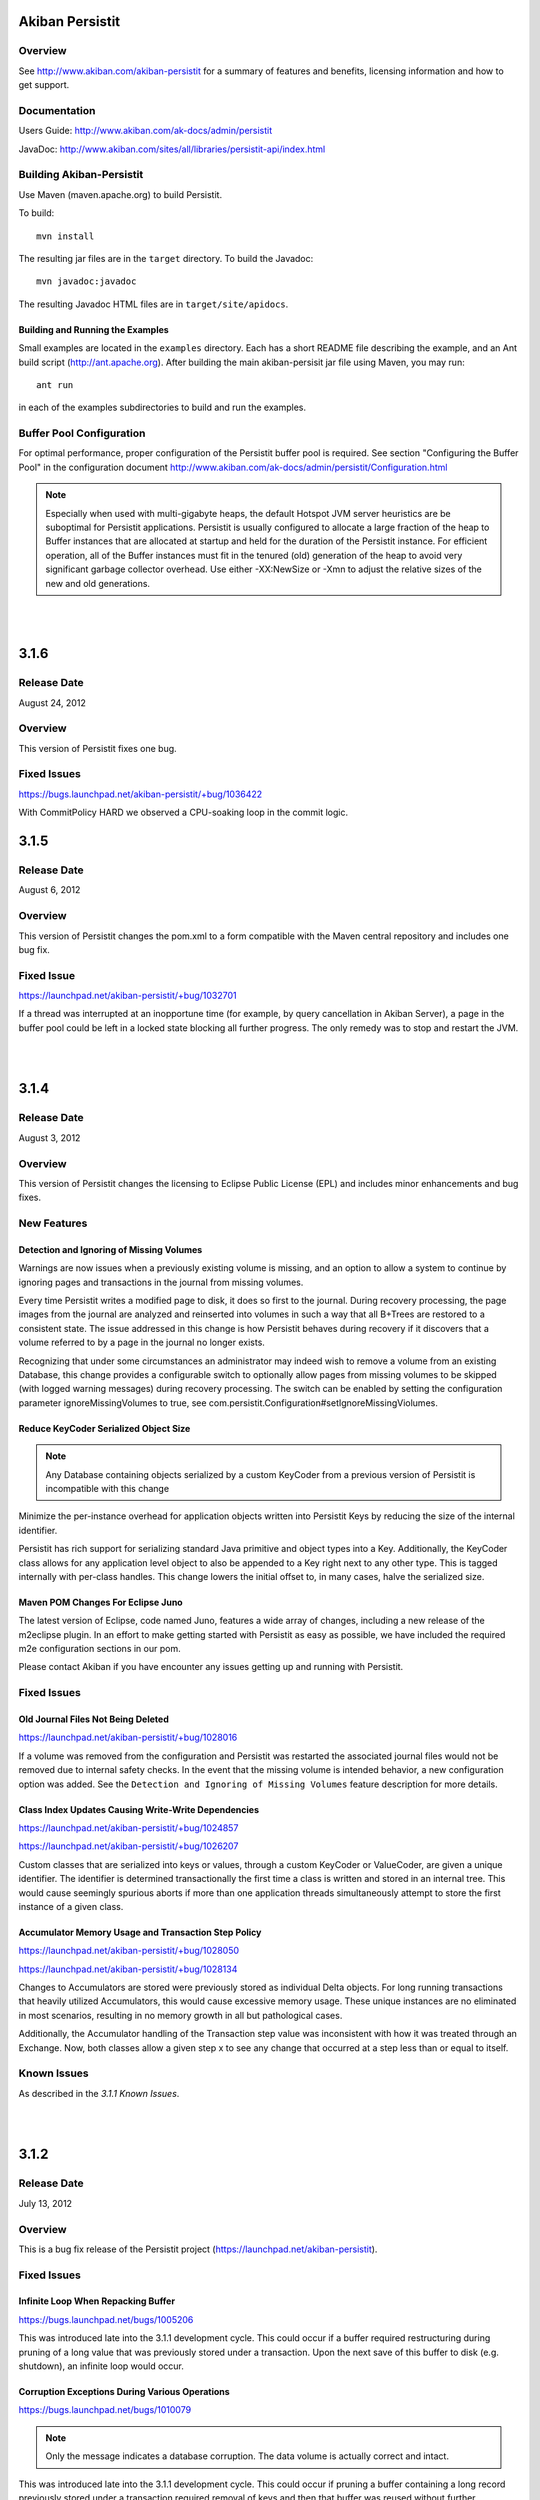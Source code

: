 ************************************
Akiban Persistit
************************************

Overview
========
See http://www.akiban.com/akiban-persistit for a summary of features and benefits, licensing information and how to get support.

Documentation
=============
Users Guide: http://www.akiban.com/ak-docs/admin/persistit

JavaDoc: http://www.akiban.com/sites/all/libraries/persistit-api/index.html

Building Akiban-Persistit
=========================
Use Maven (maven.apache.org) to build Persistit.

To build::

  mvn install

The resulting jar files are in the ``target`` directory. To build the Javadoc::

  mvn javadoc:javadoc

The resulting Javadoc HTML files are in ``target/site/apidocs``.

Building and Running the Examples
---------------------------------

Small examples are located in the ``examples`` directory. Each has a short README file describing the example, and an Ant build script (http://ant.apache.org). After building the main akiban-persisit jar file using Maven, you may run::

  ant run

in each of the examples subdirectories to build and run the examples.

Buffer Pool Configuration
=========================
For optimal performance, proper configuration of the Persistit buffer pool is required.  See section "Configuring the Buffer Pool" in the configuration document http://www.akiban.com/ak-docs/admin/persistit/Configuration.html

.. note:: Especially when used with multi-gigabyte heaps, the default Hotspot JVM server heuristics are be suboptimal for Persistit applications. Persistit is usually configured to allocate a large fraction of the heap to Buffer instances that are allocated at startup and held for the duration of the Persistit instance. For efficient operation, all of the Buffer instances must fit in the tenured (old) generation of the heap to avoid very significant garbage collector overhead.  Use either -XX:NewSize or -Xmn to adjust the relative sizes of the new and old generations.

|
|


************************************
3.1.6
************************************

Release Date
============
August 24, 2012

Overview
========
This version of Persistit fixes one bug.

Fixed Issues
============

https://bugs.launchpad.net/akiban-persistit/+bug/1036422

With CommitPolicy HARD we observed a CPU-soaking loop in the commit logic.

************************************
3.1.5
************************************

Release Date
============
August 6, 2012

Overview
========
This version of Persistit changes the pom.xml to a form compatible with the Maven central repository and includes one bug fix.

Fixed Issue
===========

https://launchpad.net/akiban-persistit/+bug/1032701

If a thread was interrupted at an inopportune time (for example, by query cancellation in Akiban Server), a page in the buffer pool could be left in a locked state blocking all further progress. The only remedy was to stop and restart the JVM.

|
|

************************************
3.1.4
************************************

Release Date
============
August 3, 2012

Overview
========
This version of Persistit changes the licensing to Eclipse Public License (EPL) and includes minor enhancements and bug fixes.

New Features
============

Detection and Ignoring of Missing Volumes
-----------------------------------------

Warnings are now issues when a previously existing volume is missing, and an option to allow a system to continue by ignoring pages and transactions in the journal from missing volumes.

Every time Persistit writes a modified page to disk, it does so first to the journal.  During recovery processing, the page images from the journal are analyzed and reinserted into volumes in such a way that all B+Trees are restored to a consistent state. The issue addressed in this change is how Persistit behaves during recovery if it discovers that a volume referred to by a page in the journal no longer exists.

Recognizing that under some circumstances an administrator may indeed wish to remove a volume from an existing Database, this change provides a configurable switch to optionally allow pages from missing volumes to be skipped (with logged warning messages) during recovery processing.  The switch can be enabled by setting the configuration parameter ignoreMissingVolumes to true, see com.persistit.Configuration#setIgnoreMissingViolumes.


Reduce KeyCoder Serialized Object Size
--------------------------------------

.. note::
   Any Database containing objects serialized by a custom KeyCoder from a previous version of Persistit is incompatible with this change

Minimize the per-instance overhead for application objects written into Persistit Keys by reducing the size of the internal identifier.

Persistit has rich support for serializing standard Java primitive and object types into a Key. Additionally, the KeyCoder class allows for any application level object to also be appended to a Key right next to any other type. This is tagged internally with per-class handles. This change lowers the initial offset to, in many cases, halve the serialized size. 

Maven POM Changes For Eclipse Juno
----------------------------------

The latest version of Eclipse, code named Juno, features a wide array of changes, including a new release of the m2eclipse plugin. In an effort to make getting started with Persistit as easy as possible, we have included the required m2e configuration sections in our pom.

Please contact Akiban if you have encounter any issues getting up and running with Persistit.   

Fixed Issues
============

Old Journal Files Not Being Deleted
-----------------------------------

https://launchpad.net/akiban-persistit/+bug/1028016

If a volume was removed from the configuration and Persistit was restarted the associated journal files would not be removed due to internal safety checks. In the event that the missing volume is intended behavior, a new configuration option was added. See the ``Detection and Ignoring of Missing Volumes`` feature description for more details.

Class Index Updates Causing Write-Write Dependencies
----------------------------------------------------

https://launchpad.net/akiban-persistit/+bug/1024857

https://launchpad.net/akiban-persistit/+bug/1026207

Custom classes that are serialized into keys or values, through a custom KeyCoder or ValueCoder, are given a unique identifier. The identifier is determined transactionally the first time a class is written and stored in an internal tree. This would cause seemingly spurious aborts if more than one application threads simultaneously attempt to store the first instance of a given class.

Accumulator Memory Usage and Transaction Step Policy
----------------------------------------------------

https://launchpad.net/akiban-persistit/+bug/1028050

https://launchpad.net/akiban-persistit/+bug/1028134

Changes to Accumulators are stored were previously stored as individual Delta objects. For long running transactions that heavily utilized Accumulators, this would cause excessive memory usage. These unique instances are no eliminated in most scenarios, resulting in no memory growth in all but pathological cases.

Additionally, the Accumulator handling of the Transaction step value was inconsistent with how it was treated through an Exchange. Now, both classes allow a given step x to see any change that occurred at a step less than or equal to itself.


Known Issues
============
As described in the *3.1.1 Known Issues*.

|
|

************************************
3.1.2
************************************

Release Date
============
July 13, 2012

Overview
========
This is a bug fix release of the Persistit project (https://launchpad.net/akiban-persistit).  

Fixed Issues
============

Infinite Loop When Repacking Buffer
-----------------------------------

https://bugs.launchpad.net/bugs/1005206

This was introduced late into the 3.1.1 development cycle. This could occur if a buffer required restructuring during pruning of a long value that was previously stored under a transaction. Upon the next save of this buffer to disk (e.g. shutdown), an infinite loop would occur.

Corruption Exceptions During Various Operations
-----------------------------------------------

https://bugs.launchpad.net/bugs/1010079

.. note::
   Only the message indicates a database corruption. The data volume is actually correct and intact.

This was introduced late into the 3.1.1 development cycle. This could occur if pruning a buffer containing a long record previously stored under a transaction required removal of keys and then that buffer was reused without further modification. A parallel structure associated with the every ``Buffer``, the ``FastIndex``, was not maintained during this operation.

Slow Accumulator Operations
---------------------------

https://bugs.launchpad.net/bugs/1012859

This bug preexisted but was unknown to the 3.1.1 release. If a thread starting a new transaction was interrupted during the call to ``begin()``, there was a chance for an internal object to wind up in an invalid state. This invalid state caused no visible consequences other than slower than expected ``Accumulator`` actions if this had occurred many times.

B+Tree Corruption in Stress Test
--------------------------------

https://bugs.launchpad.net/akiban-persistit/+bug/1017957

This bug preexisted but was unknown to the 3.1.1 release. An extremely rare combination of events corrupted memory structures causing an incorrect key-pointer pair to be inserted while deleting records in a key range. The bug was detected in an 8-hour stress test run.


Slow Recovery Due to Temporary Tree IT Records
----------------------------------------------

https://bugs.launchpad.net/akiban-persistit/+bug/1018526

This bug preexisted but was unknown to the 3.1.1 release. Every Tree created in a temporary volume was being assigned a tree handle recorded permanently in the journal. In one case the result was a journal containing millions of IT (Identify Tree) records, and these caused normal recovery to take a very long time.  The fix keeps temporary trees out of the journal and removes IT records which may have been added previously. 


Asserts Added to Check for Correct Exchange Thread Behavior
-----------------------------------------------------------

A bug in the Akiban Server code caused an Exchange to be used concurrently by two Threads, causing serious and seemingly unrelated failures in Persistit including instances of IllegalMonitorException and IllegalStateException. To guard against future occurrences, asserts were added to catch such concurrent use by multiple threads.  Applications should be tested with asserts enabled to verify correct thread usage.
 

Known Issues
============
As described in the *3.1.1 Known Issues*.

|
|

************************************
3.1.1
************************************

Release Date
============
May 31, 2012

Overview
========
This is the first open source release of the Persistit project (https://launchpad.net/akiban-persistit).  

Known Issues
============

Transactional Tree Management
-----------------------------

All operations within Trees such as store, fetch, remove and traverse are correctly supported within transactions. However, the operations to create and delete Tree instances currently do not respect transaction boundaries. For example, if a transaction creates a new Tree, it is immediately visible within other Transactions and will continue to exist even if the original transaction aborts.  (However, records inserted or modified by the original transaction will not be visible until the transaction commits.) Prior to creating/removing trees, transaction processing should be quiesced and allowed to complete.

Problems with Disk Full
------------------------------------

https://bugs.launchpad.net/akiban-persistit/+bug/916071

There are rare cases where Persistit will generate exceptions other than java.io.IOException: No space left on device when a disk volume containing the journal or volume file fills up. The database will be intact upon recovery, but the application may receive unexpected exceptions.

Out of Memory Error, Direct Memory Buffer
------------------------------------------------------

https://bugs.launchpad.net/akiban-persistit/+bug/985117

Out of Memory Error, Direct Memory Buffer.  Can cause failed transactions under extreme load conditions as a result of threads getting backed up writing to the journal file. However, this error is transient and recoverable by by retrying the failed transaction.

* Workaround: Ensure your application has the ability to retry failed transactions

Tree#getChangeCount may return inaccurate result
-------------------------------------------------------------

https://bugs.launchpad.net/akiban-persistit/+bug/986465

The getChangeCount method may return inaccurate results as its not currently transactional.  The primary consumer is the PersistitMap. As a result of this bug Persistit may not generate java.util.ConcurrentModiciationException when it is supposed to.

Multi-Version-Values sometimes not fully pruned
-------------------------------------------------------------

https://bugs.launchpad.net/akiban-persistit/+bug/1000331

Multi-version values are not always pruned properly causing volume growth.  The number of MVV records and their overhead size can be obtaining by running the IntegrityCheck task. 
* Workaround 1: Run the IntegrityCheck task (CLI command icheck) with the -P option which will prune the MVVs. This will remove obsolete MVV instances and in many cases free up pages in which new data can be stored.  However, it will not reduce the actual size of the volume file.

* Workaround 2: To reduce the size of the volume you can use the CLI commands save  and load to offload and then reload the data into a newly created volume file. See http://www.akiban.com/ak-docs/admin/persistit/Management.html#management for more information about these operations.

